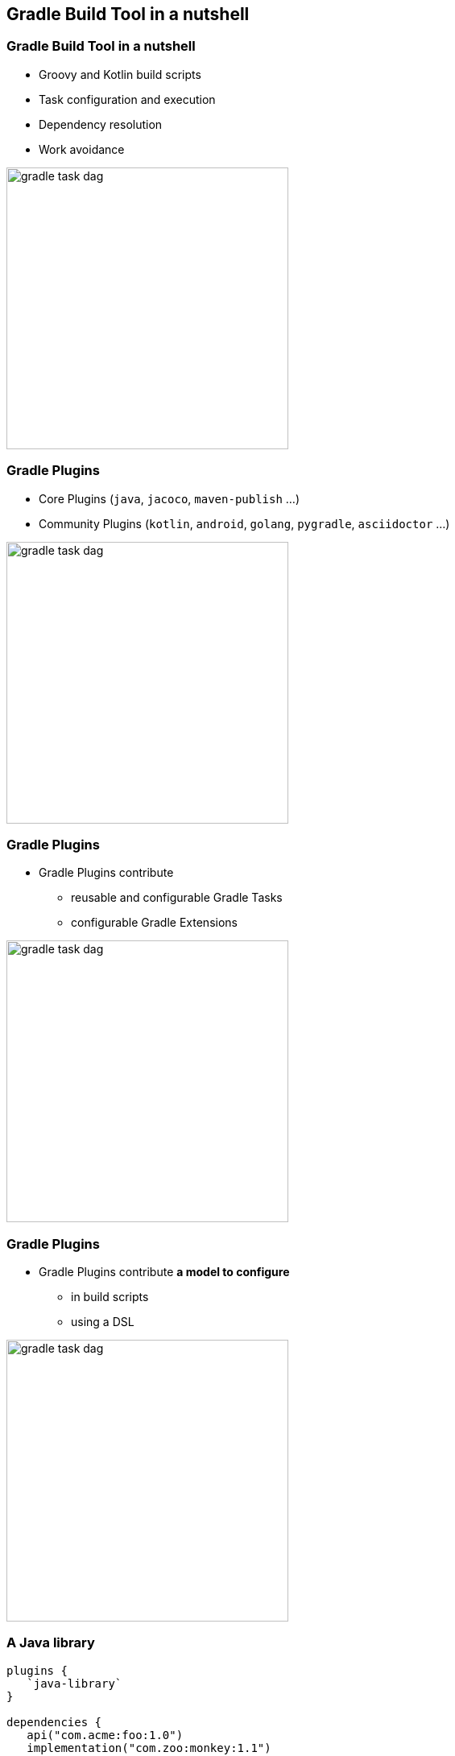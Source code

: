[background-color="#02303A"]
== Gradle Build Tool in a nutshell

=== Gradle Build Tool in a nutshell

[%step]
* Groovy and Kotlin build scripts
* Task configuration and execution
* Dependency resolution
* Work avoidance

image::gradle-task-dag.png[height=350px]

[transition=none]
=== Gradle Plugins

[%step]
* Core Plugins (`java`, `jacoco`, `maven-publish` ...)
* Community Plugins (`kotlin`, `android`, `golang`, `pygradle`, `asciidoctor` ...)

image::gradle-task-dag.png[height=350px]


[transition=none]
=== Gradle Plugins

* Gradle Plugins contribute
[%step]
** reusable and configurable Gradle Tasks
** configurable Gradle Extensions

image::gradle-task-dag.png[height=350px]


[transition=none]
=== Gradle Plugins

* Gradle Plugins contribute *a model to configure*
[%step]
** in build scripts
** using a DSL

image::gradle-task-dag.png[height=350px]


=== A Java library

[source,groovy]
----
plugins {
   `java-library`
}

dependencies {
   api("com.acme:foo:1.0")
   implementation("com.zoo:monkey:1.1")
}

tasks.withType<JavaCompile> {
    // ...
}
----

=== A native app

[source,groovy]
----
plugins {
    `cpp-application`
}

application {
    baseName = "my-app"
}

toolChains {
    // ...
}
----
